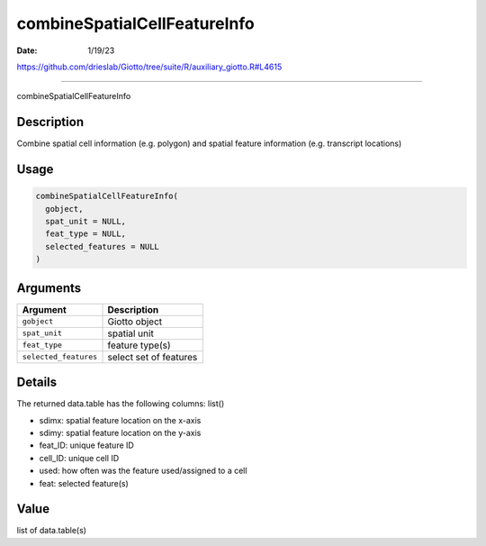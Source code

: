 =============================
combineSpatialCellFeatureInfo
=============================

:Date: 1/19/23

https://github.com/drieslab/Giotto/tree/suite/R/auxiliary_giotto.R#L4615



=================================

combineSpatialCellFeatureInfo

Description
-----------

Combine spatial cell information (e.g. polygon) and spatial feature
information (e.g. transcript locations)

Usage
-----

.. code:: r

   combineSpatialCellFeatureInfo(
     gobject,
     spat_unit = NULL,
     feat_type = NULL,
     selected_features = NULL
   )

Arguments
---------

===================== ======================
Argument              Description
===================== ======================
``gobject``           Giotto object
``spat_unit``         spatial unit
``feat_type``         feature type(s)
``selected_features`` select set of features
===================== ======================

Details
-------

The returned data.table has the following columns: list()

-  sdimx: spatial feature location on the x-axis

-  sdimy: spatial feature location on the y-axis

-  feat_ID: unique feature ID

-  cell_ID: unique cell ID

-  used: how often was the feature used/assigned to a cell

-  feat: selected feature(s)

Value
-----

list of data.table(s)
